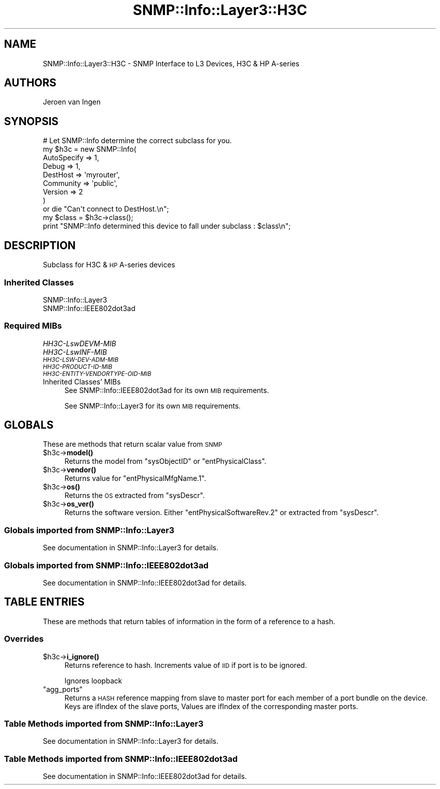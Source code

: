 .\" Automatically generated by Pod::Man 4.14 (Pod::Simple 3.40)
.\"
.\" Standard preamble:
.\" ========================================================================
.de Sp \" Vertical space (when we can't use .PP)
.if t .sp .5v
.if n .sp
..
.de Vb \" Begin verbatim text
.ft CW
.nf
.ne \\$1
..
.de Ve \" End verbatim text
.ft R
.fi
..
.\" Set up some character translations and predefined strings.  \*(-- will
.\" give an unbreakable dash, \*(PI will give pi, \*(L" will give a left
.\" double quote, and \*(R" will give a right double quote.  \*(C+ will
.\" give a nicer C++.  Capital omega is used to do unbreakable dashes and
.\" therefore won't be available.  \*(C` and \*(C' expand to `' in nroff,
.\" nothing in troff, for use with C<>.
.tr \(*W-
.ds C+ C\v'-.1v'\h'-1p'\s-2+\h'-1p'+\s0\v'.1v'\h'-1p'
.ie n \{\
.    ds -- \(*W-
.    ds PI pi
.    if (\n(.H=4u)&(1m=24u) .ds -- \(*W\h'-12u'\(*W\h'-12u'-\" diablo 10 pitch
.    if (\n(.H=4u)&(1m=20u) .ds -- \(*W\h'-12u'\(*W\h'-8u'-\"  diablo 12 pitch
.    ds L" ""
.    ds R" ""
.    ds C` ""
.    ds C' ""
'br\}
.el\{\
.    ds -- \|\(em\|
.    ds PI \(*p
.    ds L" ``
.    ds R" ''
.    ds C`
.    ds C'
'br\}
.\"
.\" Escape single quotes in literal strings from groff's Unicode transform.
.ie \n(.g .ds Aq \(aq
.el       .ds Aq '
.\"
.\" If the F register is >0, we'll generate index entries on stderr for
.\" titles (.TH), headers (.SH), subsections (.SS), items (.Ip), and index
.\" entries marked with X<> in POD.  Of course, you'll have to process the
.\" output yourself in some meaningful fashion.
.\"
.\" Avoid warning from groff about undefined register 'F'.
.de IX
..
.nr rF 0
.if \n(.g .if rF .nr rF 1
.if (\n(rF:(\n(.g==0)) \{\
.    if \nF \{\
.        de IX
.        tm Index:\\$1\t\\n%\t"\\$2"
..
.        if !\nF==2 \{\
.            nr % 0
.            nr F 2
.        \}
.    \}
.\}
.rr rF
.\"
.\" Accent mark definitions (@(#)ms.acc 1.5 88/02/08 SMI; from UCB 4.2).
.\" Fear.  Run.  Save yourself.  No user-serviceable parts.
.    \" fudge factors for nroff and troff
.if n \{\
.    ds #H 0
.    ds #V .8m
.    ds #F .3m
.    ds #[ \f1
.    ds #] \fP
.\}
.if t \{\
.    ds #H ((1u-(\\\\n(.fu%2u))*.13m)
.    ds #V .6m
.    ds #F 0
.    ds #[ \&
.    ds #] \&
.\}
.    \" simple accents for nroff and troff
.if n \{\
.    ds ' \&
.    ds ` \&
.    ds ^ \&
.    ds , \&
.    ds ~ ~
.    ds /
.\}
.if t \{\
.    ds ' \\k:\h'-(\\n(.wu*8/10-\*(#H)'\'\h"|\\n:u"
.    ds ` \\k:\h'-(\\n(.wu*8/10-\*(#H)'\`\h'|\\n:u'
.    ds ^ \\k:\h'-(\\n(.wu*10/11-\*(#H)'^\h'|\\n:u'
.    ds , \\k:\h'-(\\n(.wu*8/10)',\h'|\\n:u'
.    ds ~ \\k:\h'-(\\n(.wu-\*(#H-.1m)'~\h'|\\n:u'
.    ds / \\k:\h'-(\\n(.wu*8/10-\*(#H)'\z\(sl\h'|\\n:u'
.\}
.    \" troff and (daisy-wheel) nroff accents
.ds : \\k:\h'-(\\n(.wu*8/10-\*(#H+.1m+\*(#F)'\v'-\*(#V'\z.\h'.2m+\*(#F'.\h'|\\n:u'\v'\*(#V'
.ds 8 \h'\*(#H'\(*b\h'-\*(#H'
.ds o \\k:\h'-(\\n(.wu+\w'\(de'u-\*(#H)/2u'\v'-.3n'\*(#[\z\(de\v'.3n'\h'|\\n:u'\*(#]
.ds d- \h'\*(#H'\(pd\h'-\w'~'u'\v'-.25m'\f2\(hy\fP\v'.25m'\h'-\*(#H'
.ds D- D\\k:\h'-\w'D'u'\v'-.11m'\z\(hy\v'.11m'\h'|\\n:u'
.ds th \*(#[\v'.3m'\s+1I\s-1\v'-.3m'\h'-(\w'I'u*2/3)'\s-1o\s+1\*(#]
.ds Th \*(#[\s+2I\s-2\h'-\w'I'u*3/5'\v'-.3m'o\v'.3m'\*(#]
.ds ae a\h'-(\w'a'u*4/10)'e
.ds Ae A\h'-(\w'A'u*4/10)'E
.    \" corrections for vroff
.if v .ds ~ \\k:\h'-(\\n(.wu*9/10-\*(#H)'\s-2\u~\d\s+2\h'|\\n:u'
.if v .ds ^ \\k:\h'-(\\n(.wu*10/11-\*(#H)'\v'-.4m'^\v'.4m'\h'|\\n:u'
.    \" for low resolution devices (crt and lpr)
.if \n(.H>23 .if \n(.V>19 \
\{\
.    ds : e
.    ds 8 ss
.    ds o a
.    ds d- d\h'-1'\(ga
.    ds D- D\h'-1'\(hy
.    ds th \o'bp'
.    ds Th \o'LP'
.    ds ae ae
.    ds Ae AE
.\}
.rm #[ #] #H #V #F C
.\" ========================================================================
.\"
.IX Title "SNMP::Info::Layer3::H3C 3"
.TH SNMP::Info::Layer3::H3C 3 "2020-07-12" "perl v5.32.0" "User Contributed Perl Documentation"
.\" For nroff, turn off justification.  Always turn off hyphenation; it makes
.\" way too many mistakes in technical documents.
.if n .ad l
.nh
.SH "NAME"
SNMP::Info::Layer3::H3C \- SNMP Interface to L3 Devices, H3C & HP A\-series
.SH "AUTHORS"
.IX Header "AUTHORS"
Jeroen van Ingen
.SH "SYNOPSIS"
.IX Header "SYNOPSIS"
.Vb 9
\& # Let SNMP::Info determine the correct subclass for you.
\& my $h3c = new SNMP::Info(
\&                          AutoSpecify => 1,
\&                          Debug       => 1,
\&                          DestHost    => \*(Aqmyrouter\*(Aq,
\&                          Community   => \*(Aqpublic\*(Aq,
\&                          Version     => 2
\&                        )
\&    or die "Can\*(Aqt connect to DestHost.\en";
\&
\& my $class      = $h3c\->class();
\& print "SNMP::Info determined this device to fall under subclass : $class\en";
.Ve
.SH "DESCRIPTION"
.IX Header "DESCRIPTION"
Subclass for H3C & \s-1HP\s0 A\-series devices
.SS "Inherited Classes"
.IX Subsection "Inherited Classes"
.IP "SNMP::Info::Layer3" 4
.IX Item "SNMP::Info::Layer3"
.PD 0
.IP "SNMP::Info::IEEE802dot3ad" 4
.IX Item "SNMP::Info::IEEE802dot3ad"
.PD
.SS "Required MIBs"
.IX Subsection "Required MIBs"
.IP "\fIHH3C\-LswDEVM\-MIB\fR" 4
.IX Item "HH3C-LswDEVM-MIB"
.PD 0
.IP "\fIHH3C\-LswINF\-MIB\fR" 4
.IX Item "HH3C-LswINF-MIB"
.IP "\fI\s-1HH3C\-LSW\-DEV\-ADM\-MIB\s0\fR" 4
.IX Item "HH3C-LSW-DEV-ADM-MIB"
.IP "\fI\s-1HH3C\-PRODUCT\-ID\-MIB\s0\fR" 4
.IX Item "HH3C-PRODUCT-ID-MIB"
.IP "\fI\s-1HH3C\-ENTITY\-VENDORTYPE\-OID\-MIB\s0\fR" 4
.IX Item "HH3C-ENTITY-VENDORTYPE-OID-MIB"
.IP "Inherited Classes' MIBs" 4
.IX Item "Inherited Classes' MIBs"
.PD
See SNMP::Info::IEEE802dot3ad for its own \s-1MIB\s0 requirements.
.Sp
See SNMP::Info::Layer3 for its own \s-1MIB\s0 requirements.
.SH "GLOBALS"
.IX Header "GLOBALS"
These are methods that return scalar value from \s-1SNMP\s0
.ie n .IP "$h3c\->\fBmodel()\fR" 4
.el .IP "\f(CW$h3c\fR\->\fBmodel()\fR" 4
.IX Item "$h3c->model()"
Returns the model from \f(CW\*(C`sysObjectID\*(C'\fR or \f(CW\*(C`entPhysicalClass\*(C'\fR.
.ie n .IP "$h3c\->\fBvendor()\fR" 4
.el .IP "\f(CW$h3c\fR\->\fBvendor()\fR" 4
.IX Item "$h3c->vendor()"
Returns value for \f(CW\*(C`entPhysicalMfgName.1\*(C'\fR.
.ie n .IP "$h3c\->\fBos()\fR" 4
.el .IP "\f(CW$h3c\fR\->\fBos()\fR" 4
.IX Item "$h3c->os()"
Returns the \s-1OS\s0 extracted from \f(CW\*(C`sysDescr\*(C'\fR.
.ie n .IP "$h3c\->\fBos_ver()\fR" 4
.el .IP "\f(CW$h3c\fR\->\fBos_ver()\fR" 4
.IX Item "$h3c->os_ver()"
Returns the software version. Either \f(CW\*(C`entPhysicalSoftwareRev.2\*(C'\fR or extracted from
\&\f(CW\*(C`sysDescr\*(C'\fR.
.SS "Globals imported from SNMP::Info::Layer3"
.IX Subsection "Globals imported from SNMP::Info::Layer3"
See documentation in SNMP::Info::Layer3 for details.
.SS "Globals imported from SNMP::Info::IEEE802dot3ad"
.IX Subsection "Globals imported from SNMP::Info::IEEE802dot3ad"
See documentation in SNMP::Info::IEEE802dot3ad for details.
.SH "TABLE ENTRIES"
.IX Header "TABLE ENTRIES"
These are methods that return tables of information in the form of a reference
to a hash.
.SS "Overrides"
.IX Subsection "Overrides"
.ie n .IP "$h3c\->\fBi_ignore()\fR" 4
.el .IP "\f(CW$h3c\fR\->\fBi_ignore()\fR" 4
.IX Item "$h3c->i_ignore()"
Returns reference to hash.  Increments value of \s-1IID\s0 if port is to be ignored.
.Sp
Ignores loopback
.ie n .IP """agg_ports""" 4
.el .IP "\f(CWagg_ports\fR" 4
.IX Item "agg_ports"
Returns a \s-1HASH\s0 reference mapping from slave to master port for each member of
a port bundle on the device. Keys are ifIndex of the slave ports, Values are
ifIndex of the corresponding master ports.
.SS "Table Methods imported from SNMP::Info::Layer3"
.IX Subsection "Table Methods imported from SNMP::Info::Layer3"
See documentation in SNMP::Info::Layer3 for details.
.SS "Table Methods imported from SNMP::Info::IEEE802dot3ad"
.IX Subsection "Table Methods imported from SNMP::Info::IEEE802dot3ad"
See documentation in SNMP::Info::IEEE802dot3ad for details.
